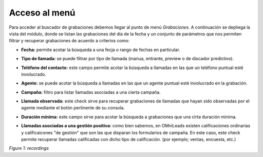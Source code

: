 .. _about_recordings:

Acceso al menú
***************

Para acceder al buscador de grabaciones debemos llegar al punto de menú *Grabaciones*. A continuación se depliega
la vista del módulo, donde se listan las grabaciones del día de la fecha y un conjunto de parámetros
que nos permiten filtrar y recuperar grabaciones de acuerdo a criterios como:

- **Fecha:** permite acotar la búsqueda a una fecja o rango de fechas en particular.
- **Tipo de llamada:** se puede filtrar por tipo de llamada (manua, entrante, preview o de discador predictivo).
- **Teléfono del contacto:** este campo permite acotar la búsqueda a llamadas en las que un teléfono puntual esté involucrado.
- **Agente:** se puede acotar la búsqueda a llamadas en las que un agente puntual esté involucrado en la grabación.
- **Campaña:** filtro para listar llamadas asociadas a una cierta campaña.
- **Llamada observada:** este check sirve para recuperar grabaciones de llamadas que hayan sido observadas por el agente mediante el botón pertinente de su consola.
- **Duración mínima:** este campo sirve para acotar la búsqueda a grabaciones que una cirta duración mínima.
- **Llamadas asociadas a una gestión positiva:** como bien sabemos, en OMniLeads existen calificaciones ordinarias y calificaicones "de gestión" que son las que disparan los formularios de campaña. En este caso, este check permite recuperar llamadas calificadas con dicho tipo de calificación. (por ejemplo; ventas, encuesta, etc.)

  .. image:: images/output_recordings.png

*Figure 1: recordings*
